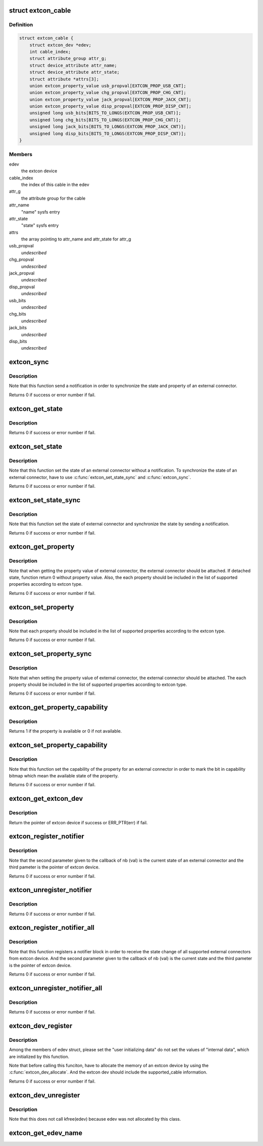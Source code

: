 .. -*- coding: utf-8; mode: rst -*-
.. src-file: drivers/extcon/extcon.c

.. _`extcon_cable`:

struct extcon_cable
===================

.. c:type:: struct extcon_cable

    An internal data for an external connector.

.. _`extcon_cable.definition`:

Definition
----------

.. code-block:: c

    struct extcon_cable {
        struct extcon_dev *edev;
        int cable_index;
        struct attribute_group attr_g;
        struct device_attribute attr_name;
        struct device_attribute attr_state;
        struct attribute *attrs[3];
        union extcon_property_value usb_propval[EXTCON_PROP_USB_CNT];
        union extcon_property_value chg_propval[EXTCON_PROP_CHG_CNT];
        union extcon_property_value jack_propval[EXTCON_PROP_JACK_CNT];
        union extcon_property_value disp_propval[EXTCON_PROP_DISP_CNT];
        unsigned long usb_bits[BITS_TO_LONGS(EXTCON_PROP_USB_CNT)];
        unsigned long chg_bits[BITS_TO_LONGS(EXTCON_PROP_CHG_CNT)];
        unsigned long jack_bits[BITS_TO_LONGS(EXTCON_PROP_JACK_CNT)];
        unsigned long disp_bits[BITS_TO_LONGS(EXTCON_PROP_DISP_CNT)];
    }

.. _`extcon_cable.members`:

Members
-------

edev
    the extcon device

cable_index
    the index of this cable in the edev

attr_g
    the attribute group for the cable

attr_name
    "name" sysfs entry

attr_state
    "state" sysfs entry

attrs
    the array pointing to attr_name and attr_state for attr_g

usb_propval
    *undescribed*

chg_propval
    *undescribed*

jack_propval
    *undescribed*

disp_propval
    *undescribed*

usb_bits
    *undescribed*

chg_bits
    *undescribed*

jack_bits
    *undescribed*

disp_bits
    *undescribed*

.. _`extcon_sync`:

extcon_sync
===========

.. c:function:: int extcon_sync(struct extcon_dev *edev, unsigned int id)

    Synchronize the state for an external connector.

    :param edev:
        the extcon device
    :type edev: struct extcon_dev \*

    :param id:
        *undescribed*
    :type id: unsigned int

.. _`extcon_sync.description`:

Description
-----------

Note that this function send a notification in order to synchronize
the state and property of an external connector.

Returns 0 if success or error number if fail.

.. _`extcon_get_state`:

extcon_get_state
================

.. c:function:: int extcon_get_state(struct extcon_dev *edev, const unsigned int id)

    Get the state of an external connector.

    :param edev:
        the extcon device
    :type edev: struct extcon_dev \*

    :param id:
        the unique id indicating an external connector
    :type id: const unsigned int

.. _`extcon_get_state.description`:

Description
-----------

Returns 0 if success or error number if fail.

.. _`extcon_set_state`:

extcon_set_state
================

.. c:function:: int extcon_set_state(struct extcon_dev *edev, unsigned int id, bool state)

    Set the state of an external connector.

    :param edev:
        the extcon device
    :type edev: struct extcon_dev \*

    :param id:
        the unique id indicating an external connector
    :type id: unsigned int

    :param state:
        the new state of an external connector.
        the default semantics is true: attached / false: detached.
    :type state: bool

.. _`extcon_set_state.description`:

Description
-----------

Note that this function set the state of an external connector without
a notification. To synchronize the state of an external connector,
have to use \ :c:func:`extcon_set_state_sync`\  and \ :c:func:`extcon_sync`\ .

Returns 0 if success or error number if fail.

.. _`extcon_set_state_sync`:

extcon_set_state_sync
=====================

.. c:function:: int extcon_set_state_sync(struct extcon_dev *edev, unsigned int id, bool state)

    Set the state of an external connector with sync.

    :param edev:
        the extcon device
    :type edev: struct extcon_dev \*

    :param id:
        the unique id indicating an external connector
    :type id: unsigned int

    :param state:
        the new state of external connector.
        the default semantics is true: attached / false: detached.
    :type state: bool

.. _`extcon_set_state_sync.description`:

Description
-----------

Note that this function set the state of external connector
and synchronize the state by sending a notification.

Returns 0 if success or error number if fail.

.. _`extcon_get_property`:

extcon_get_property
===================

.. c:function:: int extcon_get_property(struct extcon_dev *edev, unsigned int id, unsigned int prop, union extcon_property_value *prop_val)

    Get the property value of an external connector.

    :param edev:
        the extcon device
    :type edev: struct extcon_dev \*

    :param id:
        the unique id indicating an external connector
    :type id: unsigned int

    :param prop:
        the property id indicating an extcon property
    :type prop: unsigned int

    :param prop_val:
        the pointer which store the value of extcon property
    :type prop_val: union extcon_property_value \*

.. _`extcon_get_property.description`:

Description
-----------

Note that when getting the property value of external connector,
the external connector should be attached. If detached state, function
return 0 without property value. Also, the each property should be
included in the list of supported properties according to extcon type.

Returns 0 if success or error number if fail.

.. _`extcon_set_property`:

extcon_set_property
===================

.. c:function:: int extcon_set_property(struct extcon_dev *edev, unsigned int id, unsigned int prop, union extcon_property_value prop_val)

    Set the property value of an external connector.

    :param edev:
        the extcon device
    :type edev: struct extcon_dev \*

    :param id:
        the unique id indicating an external connector
    :type id: unsigned int

    :param prop:
        the property id indicating an extcon property
    :type prop: unsigned int

    :param prop_val:
        the pointer including the new value of extcon property
    :type prop_val: union extcon_property_value

.. _`extcon_set_property.description`:

Description
-----------

Note that each property should be included in the list of supported
properties according to the extcon type.

Returns 0 if success or error number if fail.

.. _`extcon_set_property_sync`:

extcon_set_property_sync
========================

.. c:function:: int extcon_set_property_sync(struct extcon_dev *edev, unsigned int id, unsigned int prop, union extcon_property_value prop_val)

    Set property of an external connector with sync.

    :param edev:
        *undescribed*
    :type edev: struct extcon_dev \*

    :param id:
        *undescribed*
    :type id: unsigned int

    :param prop:
        *undescribed*
    :type prop: unsigned int

    :param prop_val:
        the pointer including the new value of extcon property
    :type prop_val: union extcon_property_value

.. _`extcon_set_property_sync.description`:

Description
-----------

Note that when setting the property value of external connector,
the external connector should be attached. The each property should
be included in the list of supported properties according to extcon type.

Returns 0 if success or error number if fail.

.. _`extcon_get_property_capability`:

extcon_get_property_capability
==============================

.. c:function:: int extcon_get_property_capability(struct extcon_dev *edev, unsigned int id, unsigned int prop)

    Get the capability of the property for an external connector.

    :param edev:
        the extcon device
    :type edev: struct extcon_dev \*

    :param id:
        the unique id indicating an external connector
    :type id: unsigned int

    :param prop:
        the property id indicating an extcon property
    :type prop: unsigned int

.. _`extcon_get_property_capability.description`:

Description
-----------

Returns 1 if the property is available or 0 if not available.

.. _`extcon_set_property_capability`:

extcon_set_property_capability
==============================

.. c:function:: int extcon_set_property_capability(struct extcon_dev *edev, unsigned int id, unsigned int prop)

    Set the capability of the property for an external connector.

    :param edev:
        the extcon device
    :type edev: struct extcon_dev \*

    :param id:
        the unique id indicating an external connector
    :type id: unsigned int

    :param prop:
        the property id indicating an extcon property
    :type prop: unsigned int

.. _`extcon_set_property_capability.description`:

Description
-----------

Note that this function set the capability of the property
for an external connector in order to mark the bit in capability
bitmap which mean the available state of the property.

Returns 0 if success or error number if fail.

.. _`extcon_get_extcon_dev`:

extcon_get_extcon_dev
=====================

.. c:function:: struct extcon_dev *extcon_get_extcon_dev(const char *extcon_name)

    Get the extcon device instance from the name.

    :param extcon_name:
        the extcon name provided with \ :c:func:`extcon_dev_register`\ 
    :type extcon_name: const char \*

.. _`extcon_get_extcon_dev.description`:

Description
-----------

Return the pointer of extcon device if success or ERR_PTR(err) if fail.

.. _`extcon_register_notifier`:

extcon_register_notifier
========================

.. c:function:: int extcon_register_notifier(struct extcon_dev *edev, unsigned int id, struct notifier_block *nb)

    Register a notifier block to get notified by any state changes from the extcon.

    :param edev:
        the extcon device
    :type edev: struct extcon_dev \*

    :param id:
        the unique id indicating an external connector
    :type id: unsigned int

    :param nb:
        a notifier block to be registered
    :type nb: struct notifier_block \*

.. _`extcon_register_notifier.description`:

Description
-----------

Note that the second parameter given to the callback of nb (val) is
the current state of an external connector and the third pameter
is the pointer of extcon device.

Returns 0 if success or error number if fail.

.. _`extcon_unregister_notifier`:

extcon_unregister_notifier
==========================

.. c:function:: int extcon_unregister_notifier(struct extcon_dev *edev, unsigned int id, struct notifier_block *nb)

    Unregister a notifier block from the extcon.

    :param edev:
        the extcon device
    :type edev: struct extcon_dev \*

    :param id:
        the unique id indicating an external connector
    :type id: unsigned int

    :param nb:
        a notifier block to be registered
    :type nb: struct notifier_block \*

.. _`extcon_unregister_notifier.description`:

Description
-----------

Returns 0 if success or error number if fail.

.. _`extcon_register_notifier_all`:

extcon_register_notifier_all
============================

.. c:function:: int extcon_register_notifier_all(struct extcon_dev *edev, struct notifier_block *nb)

    Register a notifier block for all connectors.

    :param edev:
        the extcon device
    :type edev: struct extcon_dev \*

    :param nb:
        a notifier block to be registered
    :type nb: struct notifier_block \*

.. _`extcon_register_notifier_all.description`:

Description
-----------

Note that this function registers a notifier block in order to receive
the state change of all supported external connectors from extcon device.
And the second parameter given to the callback of nb (val) is
the current state and the third pameter is the pointer of extcon device.

Returns 0 if success or error number if fail.

.. _`extcon_unregister_notifier_all`:

extcon_unregister_notifier_all
==============================

.. c:function:: int extcon_unregister_notifier_all(struct extcon_dev *edev, struct notifier_block *nb)

    Unregister a notifier block from extcon.

    :param edev:
        the extcon device
    :type edev: struct extcon_dev \*

    :param nb:
        a notifier block to be registered
    :type nb: struct notifier_block \*

.. _`extcon_unregister_notifier_all.description`:

Description
-----------

Returns 0 if success or error number if fail.

.. _`extcon_dev_register`:

extcon_dev_register
===================

.. c:function:: int extcon_dev_register(struct extcon_dev *edev)

    Register an new extcon device

    :param edev:
        the extcon device to be registered
    :type edev: struct extcon_dev \*

.. _`extcon_dev_register.description`:

Description
-----------

Among the members of edev struct, please set the "user initializing data"
do not set the values of "internal data", which are initialized by
this function.

Note that before calling this funciton, have to allocate the memory
of an extcon device by using the \ :c:func:`extcon_dev_allocate`\ . And the extcon
dev should include the supported_cable information.

Returns 0 if success or error number if fail.

.. _`extcon_dev_unregister`:

extcon_dev_unregister
=====================

.. c:function:: void extcon_dev_unregister(struct extcon_dev *edev)

    Unregister the extcon device.

    :param edev:
        the extcon device to be unregistered.
    :type edev: struct extcon_dev \*

.. _`extcon_dev_unregister.description`:

Description
-----------

Note that this does not call kfree(edev) because edev was not allocated
by this class.

.. _`extcon_get_edev_name`:

extcon_get_edev_name
====================

.. c:function:: const char *extcon_get_edev_name(struct extcon_dev *edev)

    Get the name of the extcon device.

    :param edev:
        the extcon device
    :type edev: struct extcon_dev \*

.. This file was automatic generated / don't edit.

